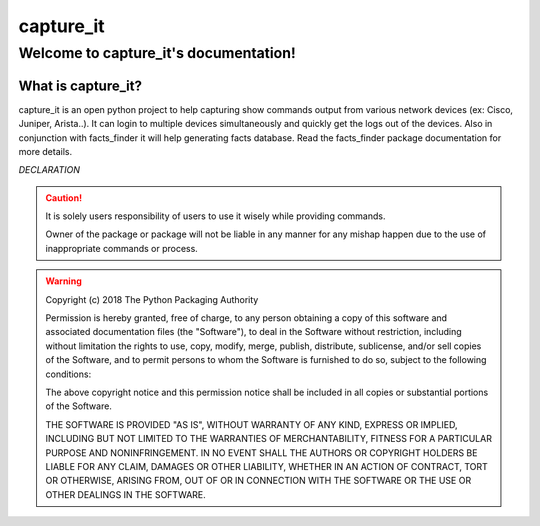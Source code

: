 capture_it
############

Welcome to capture_it's documentation!
***************************************

What is capture_it?
====================

capture_it is an open python project to help capturing show commands output from various network devices (ex: Cisco, Juniper, Arista..).  It can login to multiple devices simultaneously and quickly get the logs out of the devices.
Also in conjunction with facts_finder it will help generating facts database.
Read the facts_finder package documentation for more details.

*DECLARATION*

.. caution::

	It is solely users responsibility of users to use it wisely while providing commands.

	Owner of the package or package will not be liable in any manner for any mishap happen due to the use of inappropriate commands or process.


.. warning::
	Copyright (c) 2018 The Python Packaging Authority

	Permission is hereby granted, free of charge, to any person obtaining a copy
	of this software and associated documentation files (the "Software"), to deal
	in the Software without restriction, including without limitation the rights
	to use, copy, modify, merge, publish, distribute, sublicense, and/or sell
	copies of the Software, and to permit persons to whom the Software is
	furnished to do so, subject to the following conditions:

	The above copyright notice and this permission notice shall be included in all
	copies or substantial portions of the Software.

	THE SOFTWARE IS PROVIDED "AS IS", WITHOUT WARRANTY OF ANY KIND, EXPRESS OR
	IMPLIED, INCLUDING BUT NOT LIMITED TO THE WARRANTIES OF MERCHANTABILITY,
	FITNESS FOR A PARTICULAR PURPOSE AND NONINFRINGEMENT. IN NO EVENT SHALL THE
	AUTHORS OR COPYRIGHT HOLDERS BE LIABLE FOR ANY CLAIM, DAMAGES OR OTHER
	LIABILITY, WHETHER IN AN ACTION OF CONTRACT, TORT OR OTHERWISE, ARISING FROM,
	OUT OF OR IN CONNECTION WITH THE SOFTWARE OR THE USE OR OTHER DEALINGS IN THE
	SOFTWARE.
